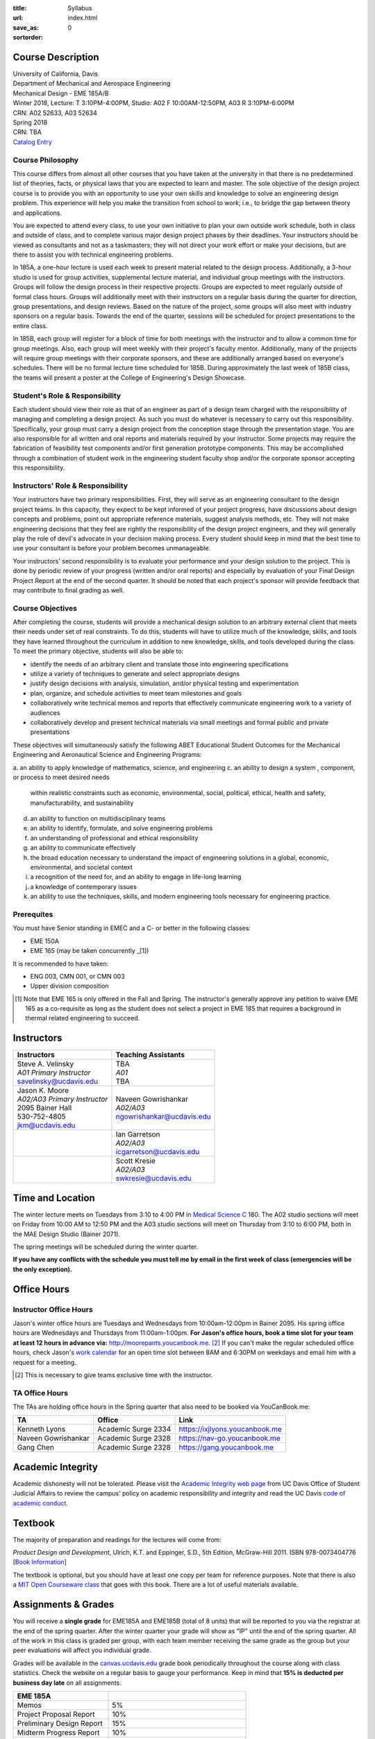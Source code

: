 :title: Syllabus
:url:
:save_as: index.html
:sortorder: 0

Course Description
==================

| University of California, Davis
| Department of Mechanical and Aerospace Engineering
| Mechanical Design - EME 185A/B
| Winter 2018, Lecture: T 3:10PM-4:00PM, Studio: A02 F 10:00AM-12:50PM, A03 R 3:10PM-6:00PM
| CRN: A02 52633, A03 52634
| Spring 2018
| CRN: TBA
| `Catalog Entry`_

.. _Catalog Entry: http://catalog.ucdavis.edu/programs/EME/EMEcourses.html

Course Philosophy
-----------------

This course differs from almost all other courses that you have taken at the
university in that there is no predetermined list of theories, facts, or
physical laws that you are expected to learn and master. The sole objective of
the design project course is to provide you with an opportunity to use your own
skills and knowledge to solve an engineering design problem. This experience
will help you make the transition from school to work; i.e., to bridge the gap
between theory and applications.

You are expected to attend every class, to use your own initiative to plan your
own outside work schedule, both in class and outside of class, and to complete
various major design project phases by their deadlines. Your instructors should
be viewed as consultants and not as a taskmasters; they will not direct your
work effort or make your decisions, but are there to assist you with technical
engineering problems.

In 185A, a one-hour lecture is used each week to present material related to
the design process. Additionally, a 3-hour studio is used for group
activities, supplemental lecture material, and individual group meetings with
the instructors. Groups will follow the design process in their respective
projects. Groups are expected to meet regularly outside of formal class hours.
Groups will additionally meet with their instructors on a regular basis during
the quarter for direction, group presentations, and design reviews. Based on
the nature of the project, some groups will also meet with industry sponsors on
a regular basis. Towards the end of the quarter, sessions will be scheduled for
project presentations to the entire class.

In 185B, each group will register for a block of time for both meetings with
the instructor and to allow a common time for group meetings. Also, each group
will meet weekly with their project's faculty mentor. Additionally, many of the
projects will require group meetings with their corporate sponsors, and these
are additionally arranged based on everyone's schedules. There will be no
formal lecture time scheduled for 185B. During approximately the last week of
185B class, the teams will present a poster at the College of Engineering's
Design Showcase.

Student's Role & Responsibility
-------------------------------

Each student should view their role as that of an engineer as part of a design
team charged with the responsibility of managing and completing a design
project. As such you must do whatever is necessary to carry out this
responsibility. Specifically, your group must carry a design project from the
conception stage through the presentation stage. You are also responsible for
all written and oral reports and materials required by your instructor. Some
projects may require the fabrication of feasibility test components and/or
first generation prototype components. This may be accomplished through a
combination of student work in the engineering student faculty shop and/or the
corporate sponsor accepting this responsibility.

Instructors' Role & Responsibility
----------------------------------

Your instructors have two primary responsibilities. First, they will serve as
an engineering consultant to the design project teams. In this capacity, they
expect to be kept informed of your project progress, have discussions about
design concepts and problems, point out appropriate reference materials,
suggest analysis methods, etc. They will not make engineering decisions that
they feel are rightly the responsibility of the design project engineers, and
they will generally play the role of devil's advocate in your decision making
process. Every student should keep in mind that the best time to use your
consultant is before your problem becomes unmanageable.

Your instructors' second responsibility is to evaluate your performance and
your design solution to the project. This is done by periodic review of your
progress (written and/or oral reports) and especially by evaluation of your
Final Design Project Report at the end of the second quarter. It should be
noted that each project's sponsor will provide feedback that may contribute to
final grading as well.

Course Objectives
-----------------

After completing the course, students will provide a mechanical design solution
to an arbitrary external client that meets their needs under set of real
constraints. To do this, students will have to utilize much of the knowledge,
skills, and tools they have learned throughout the curriculum in addition to
new knowledge, skills, and tools developed during the class. To meet the
primary objective, students will also be able to:

- identify the needs of an arbitrary client and translate those into
  engineering specifications
- utilize a variety of techniques to generate and select appropriate designs
- justify design decisions with analysis, simulation, and/or physical testing
  and experimentation
- plan, organize, and schedule activities to meet team milestones and goals
- collaboratively write technical memos and reports that effectively
  communicate engineering work to a variety of audiences
- collaboratively develop and present technical materials via small meetings
  and formal public and private presentations

These objectives will simultaneously satisfy the following ABET  Educational
Student Outcomes for the Mechanical Engineering and Aeronautical Science and
Engineering Programs:

a. an ability to apply knowledge of mathematics, science, and engineering
c. an ability to design a system , component, or process to meet desired needs
   within realistic constraints such as economic, environmental, social,
   political, ethical, health and safety, manufacturability, and sustainability
d. an ability to function on multidisciplinary teams
e. an ability to identify, formulate, and solve engineering problems
f. an understanding of professional and ethical responsibility
g. an ability to communicate effectively
h. the broad education necessary to understand the impact of engineering
   solutions in a global, economic, environmental, and societal context
i. a recognition of the need for, and an ability to engage in life-long
   learning
j. a knowledge of contemporary issues
k. an ability to use the techniques, skills, and modern engineering tools
   necessary for engineering practice.

Prerequites
-----------

You must have Senior standing in EMEC and a C- or better in the following
classes:

- EME 150A
- EME 165 (may be taken concurrently _[1])

It is recommended to have taken:

- ENG 003, CMN 001, or CMN 003
- Upper division composition

.. [1] Note that EME 165 is only offered in the Fall and Spring. The
       instructor's generally approve any petition to waive EME 165 as a
       co-requisite as long as the student does not select a project in EME 185
       that requires a background in thermal related engineering to succeed.

Instructors
===========

+--------------------------------+-----------------------------+
| Instructors                    | Teaching Assistants         |
+================================+=============================+
| | Steve A. Velinsky            | | TBA                       |
| | *A01 Primary Instructor*     | | *A01*                     |
| | savelinsky@ucdavis.edu       | | TBA                       |
+--------------------------------+-----------------------------+
| | Jason K. Moore               | | Naveen Gowrishankar       |
| | *A02/A03 Primary Instructor* | | *A02/A03*                 |
| | 2095 Bainer Hall             | | ngowrishankar@ucdavis.edu |
| | 530-752-4805                 |                             |
| | jkm@ucdavis.edu              |                             |
+--------------------------------+-----------------------------+
|                                | | Ian Garretson             |
|                                | | *A02/A03*                 |
|                                | | icgarretson@ucdavis.edu   |
+--------------------------------+-----------------------------+
|                                | | Scott Kresie              |
|                                | | *A02/A03*                 |
|                                | | swkresie@ucdavis.edu      |
+--------------------------------+-----------------------------+

Time and Location
=================

The winter lecture meets on Tuesdays from 3:10 to 4:00 PM in `Medical Science
C`_ 180. The A02 studio sections will meet on Friday from 10:00 AM to 12:50 PM
and the A03 studio sections will meet on Thursday from 3:10 to 6:00 PM, both in
the MAE Design Studio (Bainer 2071).

The spring meetings will be scheduled during the winter quarter.

**If you have any conflicts with the schedule you must tell me by email in the
first week of class (emergencies will be the only exception).**

.. _Medical Science C: http://campusmap.ucdavis.edu/?b=102

Office Hours
============

Instructor Office Hours
-----------------------

Jason's winter office hours are Tuesdays and Wednesdays from 10:00am-12:00pm in
Bainer 2095. His spring office hours are Wednesdays and Thursdays from
11:00am-1:00pm. **For Jason's office hours, book a time slot for your team at
least 12 hours in advance via:** http://moorepants.youcanbook.me. [#]_ If you
can't make the regular scheduled office hours, check Jason's `work calendar`_
for an open time slot between 8AM and 6:30PM on weekdays and email him with a
request for a meeting.

.. _work calendar: http://www.moorepants.info/work-calendar.html

.. [#] This is necessary to give teams exclusive time with the instructor.

TA Office Hours
---------------

The TAs are holding office hours in the Spring quarter that also need to be
booked via YouCanBook.me:

=================== =================== ==============================
TA                  Office              Link
=================== =================== ==============================
Kenneth Lyons       Academic Surge 2334 https://ixjlyons.youcanbook.me
Naveen Gowrishankar Academic Surge 2328 https://nav-go.youcanbook.me
Gang Chen           Academic Surge 2328 https://gang.youcanbook.me
=================== =================== ==============================

Academic Integrity
==================

Academic dishonesty will not be tolerated. Please visit the `Academic Integrity
web page`_ from UC Davis Office of Student Judicial Affairs to review the
campus' policy on academic responsibility and integrity and read the UC Davis
`code of academic conduct`_.

.. _Academic Integrity web page: http://sja.ucdavis.edu/academic-integrity.html
.. _code of academic conduct: http://sja.ucdavis.edu/cac.html

Textbook
========

The majority of preparation and readings for the lectures will come from:

*Product Design and Development*, Ulrich, K.T. and Eppinger, S.D., 5th Edition,
McGraw-Hill 2011. ISBN 978-0073404776 [`Book Information`_]

The textbook is optional, but you should have at least one copy per team for
reference purposes. Note that there is also a `MIT Open Courseware class`_ that
goes with this book. There are a lot of useful materials available.

.. _Book Information: http://www.ulrich-eppinger.net/
.. _MIT Open Courseware class: http://ocw.mit.edu/courses/sloan-school-of-management/15-783j-product-design-and-development-spring-2006/

Assignments & Grades
====================

You will receive a **single grade** for EME185A and EME185B (total of 8 units)
that will be reported to you via the registrar at the end of the spring
quarter.  After the winter quarter your grade will show as "IP" until the end
of the spring quarter. All of the work in this class is graded per group, with
each team member receiving the same grade as the group but your peer
evaluations will affect you individual grade.

Grades will be available in the canvas.ucdavis.edu_ grade book periodically
throughout the course along with class statistics. Check the website on a
regular basis to gauge your performance. Keep in mind that **15% is deducted
per business day late** on all assignments.

.. _canvas.ucdavis.edu: http://canvas.ucdavis.edu

=========================  ===
EME 185A
=========================  ===
Memos                      5%
Project Proposal Report    10%
Preliminary Design Report  15%
Midterm Progress Report    10%
Final Design Report        20%
Preliminary Design Review  10%
Final Design Review        15%
Presentation               5%
Poster Presentation        5%
In class                   5%
Project Success            Will modify the team grade up or down
Peer Evaluations           Will modify individual grade up or down
=========================  ===

Memos_
   You will turn a team generated memo approximately once every two weeks in
   the first quarter.
Project Proposal Report_
   This report will present your proposal in terms of sponsor needs,
   engineering specs, and possible solutions.
Preliminary Design Report_
   This report will document your preliminary design.
Midterm Progress Report_
   This report will document your design and engineering progress mid spring
   quarter.
Final Design Report_
   This report will document your final design and/or prototype.
Preliminary Design Review_
   This presentation will be followed by a critique and discussion of your
   preliminary design choices.
Final Design Review_
   This presentation will be followed by a critique and discussion of your
   final design.
Presentation_
   This marketing style presentation will be directed towards your classmates.
Poster Presentation_
   This poster presentation will be given at the Engineering Design Showcase to
   sponsors, educators, and fellow students.
In class
   There will be a variety of in class activities that will count towards your
   grade and you will be expected to attend the sessions and meetings.
Project Success
   The instructor reserves the right to adjust the team's grade based on
   whether the project was successful at meeting the clients needs and whether
   the group completes their goals.
Peer Evaluation
   You will evaluate your teammates' work on the project multiple times in the
   course and this evaluation may modify your grade up or down relative to the
   group score.

.. _Memos: {filename}/pages/memos.rst
.. _Report: {filename}/pages/reports.rst
.. _Review: {filename}/pages/presentations.rst
.. _Presentation: {filename}/pages/presentations.rst

Canvas
======

We will make use of Canvas for the course. Log in to canvas.ucdavis.edu_ with
your Kerberos ID and passphrase then select **EME 185A A02 WQ 2018**.

We will be using several features in Canvas:

Announcements
   This will be my primary communication avenue to you. These announcements
   will be forwarded automatically to your UCD email address. You are expected
   to read these either through your email program or on the Canvas website.
Assignments
   The electronic assignments will be distributed and collected here.
Discussion
   This discussion board is the first place to ask questions about the class.
Grades
   Your grades and basic stats on your relative performance will be available
   as the course goes along.
Files
   Copyrighted and private files, documents, and other resources will be
   available here for download. The rest will be available for download on this
   website.

Communication
=============

This class requires a lot of communication: among your team, with your
sponsors, with your mentors, and with the instructors. This can quickly get
unmanageable, especially for the instructors' email inboxes. So here are some
simple rules to follow with respect to communication:

Canvas Discussions
   This is the first place to ask questions. Use this forum to ask questions
   that are general for the class. Try to restructure your less general
   questions into general ones so you can ask here. This minimizes the number
   of times a question has to be answered and allows both students and
   instructors to collectively answer questions.
Email
   Use email for individualized communication, i.e. for questions about project
   specifics or other personal needs. Email your TA first before you email the
   primary instructor. Do not copy any of the instructors into your email
   conversations among your team or with your sponsors. We are your technical
   consultants, only email us when you have a specific question that you need
   help answering. Lastly, all emails to the instructors must prepend
   "[EME185]" to their subject line.
Class
   You will get to meet with the instructors during the studio time. You must
   prepare an `AIO`_ for the meeting. You will get at least 15 minutes of time
   from your TA and 15 minutes every other week with the primary instructor.
Office Hours
   The primary instructor will hold office hours in which you can schedule up
   to a 30 minute block for your team to meet.
Appointments
   You may schedule an appointment with any of the instructors if all of the
   above doesn't work for some reason. Use this as a last resort.

.. _AIO: {filename}/pages/meetings.rst
